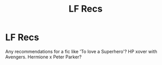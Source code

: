 #+TITLE: LF Recs

* LF Recs
:PROPERTIES:
:Author: FireandBl00d7
:Score: 3
:DateUnix: 1571094178.0
:DateShort: 2019-Oct-15
:FlairText: Request
:END:
Any recommendations for a fic like 'To love a Superhero'? HP xover with Avengers. Hermione x Peter Parker?


